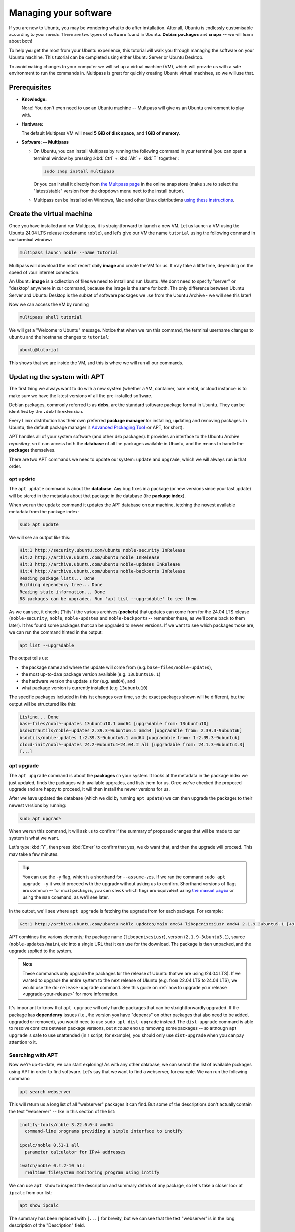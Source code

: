 .. _managing-software:

Managing your software
**********************

If you are new to Ubuntu, you may be wondering what to do after installation.
After all, Ubuntu is endlessly customisable according to your needs.
There are two types of software found in Ubuntu: **Debian packages** and
**snaps** -- we will learn about both!

To help you get the most from your Ubuntu experience, this tutorial will walk
you through managing the software on your Ubuntu machine. This tutorial can
be completed using either Ubuntu Server or Ubuntu Desktop.

To avoid making changes to your computer we will set up a virtual machine (VM),
which will provide us with a safe environment to run the commands in. Multipass
is great for quickly creating Ubuntu virtual machines, so we will use that.

Prerequisites
=============

* **Knowledge:**

  None! You don't even need to use an Ubuntu machine -- Multipass will give us
  an Ubuntu environment to play with.

* **Hardware:**

  The default Multipass VM will need **5 GiB of disk space**, and
  **1 GiB of memory**.

* **Software: -- Multipass**

  * On Ubuntu, you can install Multipass by running the following command in
    your terminal (you can open a terminal window by pressing :kbd:`Ctrl` +
    :kbd:`Alt` + :kbd:`T` together):

    .. code-block:: bash
    
        sudo snap install multipass
    
    Or you can install it directly from
    `the Multipass page <https://snapcraft.io/multipass>`_ in the online snap
    store (make sure to select the "latest/stable" version from the dropdown
    menu next to the install button).

  * Multipass can be installed on Windows, Mac and other Linux distributions
    `using these instructions <https://multipass.run/docs/tutorial#install-multipass>`_.

Create the virtual machine
==========================

Once you have installed and run Multipass, it is straightforward to launch a
new VM. Let us launch a VM using the Ubuntu 24.04 LTS release (codename
``noble``), and let's give our VM the name ``tutorial`` using the following
command in our terminal window:

.. code-block:: bash

    multipass launch noble --name tutorial

Multipass will download the most recent daily **image** and create the VM for
us. It may take a little time, depending on the speed of your internet
connection.

An Ubuntu **image** is a collection of files we need to install and run Ubuntu.
We don't need to specify "server" or "desktop" anywhere in our command, because
the image is the same for both. The only difference between Ubuntu Server and
Ubuntu Desktop is the subset of software packages we use from the Ubuntu
Archive - we will see this later!

Now we can access the VM by running:

.. code-block:: bash

    multipass shell tutorial

We will get a "Welcome to Ubuntu" message. Notice that when we run
this command, the terminal username changes to ``ubuntu`` and the hostname
changes to ``tutorial``:

.. code-block:: bash

    ubuntu@tutorial

This shows that we are inside the VM, and this is where we will run all our
commands.

Updating the system with APT
============================

The first thing we always want to do with a new system (whether a VM, container,
bare metal, or cloud instance) is to make sure we have the latest versions
of all the pre-installed software. 

Debian packages, commonly referred to as **debs**, are the standard software
package format in Ubuntu. They can be identified by the ``.deb`` file extension. 

Every Linux distribution has their own preferred **package manager** for
installing, updating and removing packages. In Ubuntu, the default package
manager is `Advanced Packaging Tool <https://wiki.debian.org/AptCLI>`_ (or APT,
for short).

APT handles all of your system software (and other deb packages). It provides an
interface to the Ubuntu Archive *repository*, so it can access both the
**database** of all the packages available in Ubuntu, and the means to handle
the **packages** themselves.

There are two APT commands we need to update our system: ``update`` and
``upgrade``, which we will always run in that order.

apt update
----------

The ``apt update`` command is about the **database**. Any bug fixes in a package
(or new versions since your last update) will be stored in the metadata about
that package in the database (the **package index**).

When we run the ``update`` command it updates the APT database on our machine,
fetching the newest available metadata from the package index:

.. code-block:: bash

    sudo apt update

We will see an output like this:

.. code-block:: text

    Hit:1 http://security.ubuntu.com/ubuntu noble-security InRelease
    Hit:2 http://archive.ubuntu.com/ubuntu noble InRelease
    Hit:3 http://archive.ubuntu.com/ubuntu noble-updates InRelease
    Hit:4 http://archive.ubuntu.com/ubuntu noble-backports InRelease
    Reading package lists... Done
    Building dependency tree... Done
    Reading state information... Done
    88 packages can be upgraded. Run 'apt list --upgradable' to see them.

As we can see, it checks ("hits") the various archives (**pockets**) that
updates can come from for the 24.04 LTS release (``noble-security``, ``noble``,
``noble-updates`` and ``noble-backports`` -- remember these, as we'll come back to
them later). It has found some packages that can be upgraded to newer versions.
If we want to see which packages those are, we can run the command hinted in
the output:

.. code-block:: bash

    apt list --upgradable

The output tells us:

- the package name and where the update will come from (e.g. ``base-files/noble-updates``),
- the most up-to-date package version available (e.g. ``13ubuntu10.1``)
- the hardware version the update is for (e.g. ``amd64``), and
- what package version is currently installed (e.g. ``13ubuntu10``)

The specific packages included in this list changes over time, so the exact
packages shown will be different, but the output will be structured like this:

.. code-block:: text

    Listing... Done
    base-files/noble-updates 13ubuntu10.1 amd64 [upgradable from: 13ubuntu10]
    bsdextrautils/noble-updates 2.39.3-9ubuntu6.1 amd64 [upgradable from: 2.39.3-9ubuntu6]
    bsdutils/noble-updates 1:2.39.3-9ubuntu6.1 amd64 [upgradable from: 1:2.39.3-9ubuntu6]
    cloud-init/noble-updates 24.2-0ubuntu1~24.04.2 all [upgradable from: 24.1.3-0ubuntu3.3]
    [...]

apt upgrade
-----------

The ``apt upgrade`` command is about the **packages** on your system. It looks
at the metadata in the package index we just updated, finds the packages with
available upgrades, and lists them for us. Once we've checked the proposed
upgrade and are happy to proceed, it will then install the newer versions for
us.

After we have updated the database (which we did by running ``apt update``) we
can then upgrade the packages to their newest versions by running:

.. code-block:: bash

    sudo apt upgrade

When we run this command, it will ask us to confirm if the summary of proposed
changes that will be made to our system is what we want.

Let's type :kbd:`Y`, then press :kbd:`Enter` to confirm that yes, we do
want that, and then the upgrade will proceed. This may take a few minutes.

.. tip::
   You can use the ``-y`` flag, which is a shorthand for ``--assume-yes``. If we ran
   the command ``sudo apt upgrade -y`` it would proceed with the upgrade without
   asking us to confirm. Shorthand versions of flags are common -- for most
   packages, you can check which flags are equivalent using
   `the manual pages <https://manpages.ubuntu.com/>`_ or using the ``man``
   command, as we'll see later. 

In the output, we'll see where ``apt upgrade`` is fetching the upgrade from for
each package. For example:

.. code-block:: text

    Get:1 http://archive.ubuntu.com/ubuntu noble-updates/main amd64 libopeniscsiusr amd64 2.1.9-3ubuntu5.1 [49.1 kB]

APT combines the various elements; the package name (``libopeniscsiusr``),
version (``2.1.9-3ubuntu5.1``), source (``noble-updates/main``), etc into a
single URL that it can use for the download. The package is then unpacked, and
the upgrade applied to the system.

.. note::
    These commands only upgrade the packages for the release of Ubuntu that we
    are using (24.04 LTS). If we wanted to upgrade the entire system to the
    next release of Ubuntu (e.g. from 22.04 LTS to 24.04 LTS), we would use the
    ``do-release-upgrade`` command. See this guide on
    :ref:`how to upgrade your release <upgrade-your-release>` for more information.

It's important to know that ``apt upgrade`` will only handle packages that can be
straightforwardly upgraded. If the package has **dependency** issues (i.e., the
version you have "depends" on other packages that also need to be added,
upgraded or removed), you would need to use ``sudo apt dist-upgrade`` instead.
The ``dist-upgrade`` command is able to resolve conflicts between package
versions, but it *could* end up removing some packages -- so although
``apt upgrade`` is safe to use unattended (in a script, for example), you should
only use ``dist-upgrade`` when you can pay attention to it.

Searching with APT
------------------

Now we're up-to-date, we can start exploring! As with any other database, we
can search the list of available packages using APT in order to find software.
Let's say that we want to find a webserver, for example. We can run the
following command:

.. code-block:: bash

    apt search webserver

This will return us a long list of all "webserver" packages it can find. But
some of the descriptions don't actually contain the text "webserver" -- like in
this section of the list:

.. code-block:: text

    inotify-tools/noble 3.22.6.0-4 amd64
      command-line programs providing a simple interface to inotify

    ipcalc/noble 0.51-1 all
      parameter calculator for IPv4 addresses

    iwatch/noble 0.2.2-10 all
      realtime filesystem monitoring program using inotify

We can use ``apt show`` to inspect the description and summary details of any
package, so let's take a closer look at ``ipcalc`` from our list:

.. code-block:: bash

    apt show ipcalc

The summary has been replaced with ``[...]`` for brevity, but we can see that the
text "webserver" is in the long description of the "Description" field.

.. code-block:: text

    Package: ipcalc
    Version: 0.51-1
    [...]
    APT-Sources: http://archive.ubuntu.com/ubuntu noble/universe amd64 Packages
    Description: parameter calculator for IPv4 addresses
     ipcalc takes an IPv4 address and netmask and calculates the resulting
     broadcast, network, Cisco wildcard mask, and host range. By giving a
     second netmask, you can design sub- and supernetworks. It is also
     intended to be a teaching tool and presents the results as
     easy-to-understand binary values.
     .
     Originally, ipcalc was intended for use from the shell prompt, but a
     CGI wrapper is provided to enable colorful HTML display through a
     webserver.
     You can find it in /usr/share/doc/ipcalc/examples directory.

In many places, you will see reference to ``apt-get`` and ``apt-cache`` instead
of ``apt``. Historically, the *database* part of APT was accessed using
``apt-cache`` (e.g. ``apt-cache show ipcalc``), and the *packages* part of APT
used ``apt-get`` (e.g. ``apt-get install ipcalc``).

APT has recently been streamlined, so although it uses ``apt-get`` and
``apt-cache`` "behind the scenes" (and these commands do still work), we don't
need to worry about remembering which command to use -- we can use the more
convenient ``apt`` directly. To find out more about these packages and how to
use them (or indeed, any package in Ubuntu!) we can refer to the manual pages.

Run ``man apt``, ``man apt-get`` or ``man apt-cache`` in the terminal to access
the manuals for these packages on the command line, or view the same content in
the `online manual pages <https://manpages.ubuntu.com>`_.

Installing deb packages
=======================

For the examples for this section, we're going to use the popular webserver
package, `Apache2 <https://httpd.apache.org/>`_.

APT gives us a lot of details about what will be included in the installation,
and it's always important to understand the implications of a command
*before* we run it. We'll be taking a close look at the details APT gives us,
so we need to be careful in this section.

When we run a command that asks us "``Do you want to continue? [Y/n]``", make
sure to type :kbd:`N` for "no" and then press :kbd:`Enter` unless instructed
otherwise -- this will let us see the output of the commands without making
changes that then need to be undone.

Installing deb packages using APT is done using the ``apt install`` command.
We can install either a single package, or a list of packages at once, by
including their names in a space-separated list after the ``install`` command,
in this format:

.. code-block:: text

    sudo apt install <package 1> <package 2> <package 3>


About ``sudo``
--------------

We've seen the ``sudo`` prefix in a couple of commands already, and you may be
wondering what that's about. In Linux, system tasks (like installing software)
need elevated administrator permissions. These permissions are often called
"root access", and a user with root access is called a "root user".

However, it can be dangerous to operate your machine as a root user -- since
root access gives you full system control the whole time, it allows you to
change or delete important system files. It's very easy to accidentally break
your system in root mode!

Instead, we use ``sudo`` (which is short for ``superuser do``). This command is
a safety feature that grants regular users *temporary* (per command) admin
privileges to make system changes. It's still important for us to always
understand what a command does before we run it, but using ``sudo`` means we
purposefully limit any potential mistakes to a single command.

About dependencies
------------------

As we hinted earlier, packages often come with **dependencies** -- other
packages that *your* package needs so it can function. Sometimes, a package
might depend on a specific version of another package. If a package has
dependencies, then installing a package via ``apt`` will also install any
dependencies, which ensures the software can function properly.

APT tells us how it will resolve any dependency conflicts or issues when we run
the ``install`` command. Let's try this for ourselves, but remember, we
**don't** want to proceed with the install yet, so let's type :kbd:`N` when it
asks us if we want to continue:

.. code-block:: bash

    sudo apt install apache2

The output should be similar to the below. It tells us:

- which packages we have but don't need (we'll talk about that in the
  "autoremove" section),
- additional packages that will be installed (these are our dependencies),
- suggested packages (which we'll discuss in the next section), and
- a summary of which *new* packages will be present on the system after the
  install is done (which in this case is ``apache2`` itself, and all its
  dependencies).

.. code-block:: text

    Reading package lists... Done
    Building dependency tree... Done
    Reading state information... Done
    The following additional packages will be installed:
      apache2-bin apache2-data apache2-utils libapr1t64 libaprutil1-dbd-sqlite3 libaprutil1-ldap libaprutil1t64 liblua5.4-0 ssl-cert
    Suggested packages:
      apache2-doc apache2-suexec-pristine | apache2-suexec-custom www-browser
    The following NEW packages will be installed:
      apache2 apache2-bin apache2-data apache2-utils libapr1t64 libaprutil1-dbd-sqlite3 libaprutil1-ldap libaprutil1t64 liblua5.4-0 ssl-cert
    0 upgraded, 10 newly installed, 0 to remove and 2 not upgraded.
    Need to get 2084 kB of archives.
    After this operation, 8094 kB of additional disk space will be used.
    Do you want to continue? [Y/n] 

Let's try and make sense of this output. 

Types of dependencies
^^^^^^^^^^^^^^^^^^^^^

The relationship between a package and any other packages follows the
`Debian policy on binary dependencies <https://www.debian.org/doc/debian-policy/ch-relationships.html#binary-dependencies-depends-recommends-suggests-enhances-pre-depends>`_,
which we'll briefly look at here. The most common ones you might come
across are: ``depends``, ``recommends``, and ``suggests`` (although there are
others!), so we'll take a look at these three.

- **depends**: Absolutely required, the package won't work without it. If we try
  to remove a package that is depended on by another, both will be removed! 
- **recommends**: Strongly dependent, but not absolutely necessary (which means
  the package will work better with it, but can still function without it)
- **suggests**: Not needed, but may enhance the usefulness of the package in
  some way.

We can see, using ``apt show``, exactly which packages fall into each of these
categories. Let's use Apache2 as our example again:

.. code-block:: bash

    apt show apache2

If we look only at the sections on dependencies, we can see that ``ssl-cert`` is
a recommended package:

.. code-block:: text

    [...]
    Provides: httpd, httpd-cgi
    Pre-Depends: init-system-helpers (>= 1.54~)
    Depends: apache2-bin (= 2.4.58-1ubuntu8.4), apache2-data (= 2.4.58-1ubuntu8.4), apache2-utils (= 2.4.58-1ubuntu8.4), media-types, perl:any, procps
    Recommends: ssl-cert
    Suggests: apache2-doc, apache2-suexec-pristine | apache2-suexec-custom, www-browser, ufw
    [...]

In Ubuntu, the default configuration of ``apt install`` is set to install
recommended packages alongside ``depends``, so when we ran the
``apt install apache2`` command, ``ssl-cert`` was included in the proposed
packages to be installed (even though it's only recommended, not strictly needed).

We can override this behaviour by passing the ``--no-install-recommends`` flag to
our command, like this:

.. code-block:: bash

    sudo apt install apache2 --no-install-recommends

Then the output becomes the following (type :kbd:`N` at the prompt again to
avoid installing for now):

.. code-block:: text

    [...]
    The following additional packages will be installed:
      apache2-bin apache2-data apache2-utils libapr1t64 libaprutil1-dbd-sqlite3 libaprutil1-ldap libaprutil1t64 liblua5.4-0
    Suggested packages:
      apache2-doc apache2-suexec-pristine | apache2-suexec-custom www-browser
    Recommended packages:
      ssl-cert
    The following NEW packages will be installed:
      apache2 apache2-bin apache2-data apache2-utils libapr1t64 libaprutil1-dbd-sqlite3 libaprutil1-ldap libaprutil1t64 liblua5.4-0
    0 upgraded, 9 newly installed, 0 to remove and 25 not upgraded.
    [...]

Now, we see that ``ssl-cert`` is only mentioned as a recommended package, but
is excluded from the list of packages to be installed.

There is a second flag we could pass -- the ``--install-suggests`` flag. This
will not only install the strict dependencies and recommended packages, but
*also* the suggested packages. From our previous output, it doesn't look like
too much, right? It's only four additional packages.

But actually, if we run this command:

.. code-block:: bash

    sudo apt install apache2 --install-suggests

There is now an extremely long list of suggested packages (which I will not
output here, but you can try it for yourself!). In fact, the number of
suggested packages is so long that there is not enough space in this VM to
install them all, so it won't even give us the option to proceed:

.. code-block:: text

    [...]
    0 upgraded, 4598 newly installed, 2 to remove and 0 not upgraded.
    Need to get 7415 MB of archives.
    After this operation, 19.6 GB of additional disk space will be used.
    E: You don't have enough free space in /var/cache/apt/archives/.

This is because each of these suggested packages also comes with their own
lists of dependencies, including suggested packages, all of which would *also*
be installed. It's perhaps clear to see why this is not the default setting!

What if we remove a dependency?
^^^^^^^^^^^^^^^^^^^^^^^^^^^^^^^

We'll go into more detail about removing packages later, but for now, let's see
what happens if we remove a required *dependency*. First, we should (finally!)
install the ``apache2`` package. Let's run the following command again, but this
time when we are asked whether we want to continue, let's press :kbd:`Y` and
then :kbd:`Enter` to confirm, and APT will install the package:

.. code-block:: bash

    sudo apt install apache2

One of the required dependencies is the ``apache2-data`` package. Let's try to
remove it using ``apt remove``:

.. code-block:: bash

    sudo apt remove apache2-data

Once again, ``apt`` won't proceed without confirmation, so we get the following
output -- let's take a look before choose anything:

.. code-block:: text

    [...]
    The following packages were automatically installed and are no longer required:
      apache2-bin apache2-utils libapr1t64 libaprutil1-dbd-sqlite3 libaprutil1-ldap libaprutil1t64 liblua5.4-0 ssl-cert
    Use 'sudo apt autoremove' to remove them.
    The following packages will be REMOVED:
      apache2 apache2-data
    0 upgraded, 0 newly installed, 2 to remove and 2 not upgraded.
    After this operation, 1342 kB disk space will be freed.
    Do you want to continue? [Y/n]

Let's break this down a little bit, because there are some subtle differences
here that we want to understand before we proceed.

- "The following packages were automatically installed and are no longer
  required"

  These were other dependencies that ``apache2`` needed, but none of them depend
  upon ``apache2-data``, so even if we remove ``apache2`` and ``apache2-data``
  they would still be functional -- they just aren't used by any other installed
  packages...and so have no reason to be there anymore. They won't be removed,
  APT is helpfully telling us so we're aware of them.

- "The following packages will be REMOVED"

  These are the packages that will be removed directly - we've told APT we
  want to remove ``apache2-data``, so we expect that to be included, but it will
  also remove ``apache2`` itself! This is because ``apache2-data`` is a required
  dependency, and ``apache2`` won't function *at all* without it.
  
Let's now choose :kbd:`Y` to confirm we want to remove this dependency.

.. warning::
   Removing dependencies can, at worst, cause a system to become unusable -- you
   should always be careful when doing so. If you remove a dependency that is
   part of a chain, the removals will cascade up the chain as each dependency
   and the package that depends on it are removed. You can end up removing more
   than you originally anticipated!


Autoremove dependencies
^^^^^^^^^^^^^^^^^^^^^^^

So, we have removed the ``apache2`` and ``apache2-data`` packages, but the other
dependencies that were installed alongside ``apache2`` are still there. The
output of our ``remove`` command gave us the hint about how to deal with these
redundant packages -- the ``autoremove`` command:

.. code-block:: bash

    sudo apt autoremove

When we run this command, ``apt`` once again gives us a summary of the operation
we requested, but let's choose :kbd:`N` for now when it asks if we want to
continue:

.. code-block:: text

    [...]
    The following packages will be REMOVED:
      apache2-bin apache2-utils libapr1t64 libaprutil1-dbd-sqlite3 libaprutil1-ldap libaprutil1t64 liblua5.4-0 ssl-cert
    0 upgraded, 0 newly installed, 8 to remove and 2 not upgraded.
    After this operation, 6751 kB disk space will be freed.
    Do you want to continue? [Y/n] 

You may be wondering why we don't need to specify any packages when we call the
``autoremove`` command -- after all, we've just been dealing with packages
related to ``apache2``. This is because ``apt`` will check all the packages on
your system. It examines the dependency tree, and if the original reason for the
package to be installed no longer exists (i.e., it isn't needed by anything),
it will be flagged for autoremoval.

But!

We might, in the future, uninstall Apache2 without uninstalling the redundant
packages at the time. We might have found another use for ``ssl-cert``, perhaps
in a script that makes use of SSL certificates. So how can we keep the
``ssl-cert`` package, even though it's flagged for autoremoval?

We can solve this problem, and un-flag the ``ssl-cert`` package for removal, by
*manually* installing it:

.. code-block:: bash

    sudo apt install ssl-cert

This sets ``ssl-cert`` to **manually installed**. We might well wonder "why
didn't APT didn't ask us to confirm anything this time?". In this case, it's
because ``ssl-cert`` is already present on the system so APT doesn't need to
install anything new.

.. code-block:: text

    [...]
    ssl-cert is already the newest version (1.1.2ubuntu1).
    ssl-cert set to manually installed.
    The following packages were automatically installed and are no longer required:
      apache2-bin apache2-utils libapr1t64 libaprutil1-dbd-sqlite3 libaprutil1-ldap libaprutil1t64 liblua5.4-0
    Use 'sudo apt autoremove' to remove them.
    0 upgraded, 0 newly installed, 0 to remove and 2 not upgraded.

If the ``ssl-cert`` package is manually installed on our system, by us, then
``apt`` knows the package is wanted, and we can see that it has been removed
from the autoremove list so our next autoremove will not uninstall it. Let's
test this, just to make sure!

.. code-block:: bash

    sudo apt autoremove

This time we'll select :kbd:`Y` when prompted, and then we can run
``apt list ssl-cert`` to quickly see if our ``ssl-cert`` package is still on
the system:

.. code-block:: bash

   apt list ssl-cert

Which gives us this output, confirming that ``ssl-cert`` is currently installed:

.. code-block:: text

    Listing... Done
    ssl-cert/noble,now 1.1.2ubuntu1 all [installed]

If you're curious, you can also run ``apt list apache2`` to see how the output
differs for a package that was once installed and then removed!

Anyway, we're not quite finished with the Apache2 package, so let's reinstall
it:

.. code-block:: bash

    sudo apt install apache2

And this time select :kbd:`Y` to confirm when it asks.

Customise configuration
=======================

In general, the default package configuration should just work well, and work
"out of the box" when it's installed. But it's almost inevitable that, sooner
or later, we'll want to customise the package so that it better fits our own
purposes.

Before we try to customise the package, we should probably look at what files
are included in it. We can check this using [dpkg](https://documentation.ubuntu.com/server/reference/glossary/#term-dpkg), which is the
`Debian package manager <https://manpages.ubuntu.com/manpages/en/man1/dpkg.1.html>`_.
Although APT is now more commonly used for basic package handling, ``dpkg``
retains some really helpful commands for examining files and finding out
package information. It's installed by default on Ubuntu systems so we can use
it directly:

.. code-block:: bash

    dpkg --listfiles ssl-cert

This gives us the following list of files and their directory structure (the
end of the list is truncated for brevity):

.. code-block:: text

    /.
    /etc
    /etc/ssl
    /etc/ssl/certs
    /etc/ssl/private
    /lib
    diverted by base-files to: /lib.usr-is-merged
    /lib/systemd
    /lib/systemd/system
    /lib/systemd/system/ssl-cert.service
    /usr
    /usr/sbin
    /usr/sbin/make-ssl-cert
    /usr/share
    /usr/share/doc
    /usr/share/doc/ssl-cert
    /usr/share/doc/ssl-cert/README
    [...]

If we find a file but we're not sure what package it comes from, ``dpkg`` can
help us there too! Let's use the example of one of the files from the previous
output: ``/usr/share/ssl-cert/ssleay.cnf`` and do a search for it using
``dpkg``:

.. code-block:: bash

    dpkg --search /usr/share/ssl-cert/ssleay.cnf

This will provide us with the package name for the given file:

.. code-block:: bash

    ssl-cert: /usr/share/ssl-cert/ssleay.cnf

Although this seems obvious to us, because we already know the source of this
file, the ``dpkg`` search function is really useful for tracking down the
sources of files we don't know about!

Conffiles
---------

Most of a package's configuration is handled through
`configuration files <https://www.debian.org/doc/debian-policy/ap-pkg-conffiles.html#automatic-handling-of-configuration-files-by-dpkg>`_
(often known as **conffiles**). Conffiles often contain things like file paths,
logs and debugging configuration, kernel parameters (which can be changed to
optimise system performance), access control, and other configuration settings.
The actual parameters available will vary from one package to another.

Package conffiles are different from all other files delivered in a package.
A package may have any number of conffiles (including none!). Conffiles are
explicitly marked by the package maintainer during development to protect local
configuration from being overwritten during upgrades so that your changes are
saved. This is not the case for any other types of files -- changes you make to
regular files in that package *will be overwritten* during an upgrade. 

How upgrades are handled
------------------------

Since a conffile can be changed by us, we might end up with conflicts when the
package maintainer changes those same files. Therefore, it's important to
understand how such conflicts are handled.

We can show the four possible upgrade scenarios using the following table. What
happens during an upgrade depends on whether the conffile on our system has
been changed by us ("changed/not changed by user"), and whether the version's
default content has been changed by the package maintainer ("changed/not
changed by maintainer"):

========================== ============================= =========================
The conffile is...         **not changed by maintainer** **changed by maintainer**
========================== ============================= =========================
**...changed by user**     Keep user's changes           Ask user                 
**...not changed by user** No changes to make            Apply changes from update
========================== ============================= =========================

So we can see that if we do make changes to a conffile, APT will never
overwrite our changes without asking us first. 

Identifying conffiles
---------------------

Out of the list of files in a package, how do we know which ones are the
conffiles?

After all, they are not marked by any particular file extension, and
although they are often found in the ``/etc/`` directory, they don't *have* to
be there. As we saw before, the only thing conffiles have in common is that the
package maintainer decided to mark them as such.

But that's our clue! So once more, ``dpkg`` can come to our rescue. The
following command will show us (``--show``) the subset of files in the
``apache2`` package that have been marked as "``Conffiles``"
(``-f='${Conffiles}\n'``) by the maintainer and shows each on a new line
(``\n``) in the output:

.. code-block:: bash

    dpkg-query --show -f='${Conffiles}\n' apache2

If you want to understand more about what this command does, you can refer to
the manual page by typing ``man dpkg-query --show``, and it will talk you
through all the options.

Unlike ``dpkg --listfiles``, ``dpkg-query`` *also* gives us a string of letters
and numbers. This string is known as the **"MD5 checksum"** or **"MD5 hash"**. 

.. code-block:: text

     /etc/apache2/apache2.conf 354c9e6d2b88a0a3e0548f853840674c
     /etc/apache2/conf-available/charset.conf e6fbb8adf631932851d6cc522c1e48d7
     /etc/apache2/conf-available/security.conf 332668933023a463046fa90d9b057193
     /etc/apache2/envvars e4431a53c868ae0dfcde68564f3ce6a7
     /etc/apache2/magic a6d370833a02f53db6a0a30800704994
    [...]

We can see the checksum of a specific file by running this command:

.. code-block:: bash

    md5sum /etc/apache2/apache2.conf

Which returns us the checksum followed by the file and its location:

.. code-block:: bash

    354c9e6d2b88a0a3e0548f853840674c  /etc/apache2/apache2.conf

You might well be wondering "why do we care about that?" since they match (in
this example).

The checksum is like a fingerprint - it's unique for every *version* of a file,
so any time the file is changed it will get a new checksum -- which allows us
to see **if a file has been changed** from the default. 

Verifying checksums
-------------------

Let's set up a situation so we can poke a bit at this idea. We can start by
making some changes to a conffile. In Apache2, the main conffile is
``/etc/apache2/apache2.conf``, so let's use that. In a situation where we are
setting up a new webserver, we might reasonably want to increase the
``LogLevel`` from "warn" to "debug" to get more debugging messages, so let's
run this command and use ``sed`` to make that change in the conffile:

.. code-block:: bash

    sudo sed -e 's/LogLevel warn/LogLevel debug/' -i /etc/apache2/apache2.conf

We won't be prompted to confirm if we want to make these changes -- but we do
need root access so we use ``sudo`` in our command. As we hinted in the section
about ``sudo``, the fact that we can make these changes without needing to
confirm is why it can be so easy to break your system when you're operating as
root! Try running the command without the ``sudo``, and you will get a
"permission denied" error.

Next, we'll restart our Apache2 server so that we can activate our configuration
changes:

.. code-block:: bash

    sudo systemctl restart apache2

Now if we run the ``md5sum`` command again, we can see the hash changed:

.. code-block:: bash

    ubuntu@tutorial:~$ md5sum /etc/apache2/apache2.conf

    1109a77001754a836fb4a1378f740702  /etc/apache2/apache2.conf

This works great if we know that there's a file *we* changed, but what about if
someone else tampered with a file, and we don't know which one? In that case,
we can use:

.. code-block:: bash

    dpkg --verify apache2

This will verify the checksums of the files on our system against those held in
the package index for ``apache2``, and return a rather strange looking result
if (or when) it finds a mismatch:

.. code-block:: text

    ??5?????? c /etc/apache2/apache2.conf

Which is exactly what we were expecting to see, since we know we changed this
file.

But what if something else was messed with...something that shouldn't be, and
something not changed by us? Let's make a "silly" change to a different file to
test this -- in this case, changing all instances of the word "warning" to
"silly" in a random package file:

.. code-block:: bash

    sudo sed -e 's/warning/silly/' -i /usr/sbin/a2enmod

And then run the verification again with:

.. code-block:: bash

    dpkg --verify apache2

We now see something that looks like this:

.. code-block:: bash

    ??5?????? c /etc/apache2/apache2.conf
    ??5??????   /usr/sbin/a2enmod

.. note::
    You might have noticed there's a "c" next to the top line but not the
    bottom -- the "c" shows the file is a conffile.

``dpkg`` can tell that the file has been changed, but won't tell us what the
change was. However, since the file in question is not a conffile, we know that
the change *won't be preserved* if we upgrade the package. This means that we
can overwrite the changes and restore the default package content by
"reinstalling" Apache2:

.. code-block:: bash

    sudo apt install --reinstall apache2

By using the ``--reinstall`` flag, we can force ``apt`` to re-unpack all of the
default content. If we then verify once more...

.. code-block:: bash

    dpkg --verify apache2

Then we'll get this output:

.. code-block:: text

    ??5?????? c /etc/apache2/apache2.conf

...so we can see that our change to the conffile has been preserved because
the checksums are different, but the ``a2enmod`` file isn't listed anymore
because it has been restored to the default. Phew!

.. note::
   We can use ``sudo apt install <package>`` to upgrade an installed package,
   but this will only upgrade to the latest version. In our case, we were
   already on the latest version of Apache2, so we needed to force APT to
   re-unpack the content to overwrite our "silly" changes.

Removing packages
=================

Since we have just reinstalled the Apache2 package, we know it is in good
shape. But what if we decide we're done with it and just want to remove it? 
Then we can run:

.. code-block:: bash

    sudo apt remove apache2

Which will give us an output like this:

.. code-block:: text

    Reading package lists... Done
    Building dependency tree... Done
    Reading state information... Done
    The following packages were automatically installed and are no longer required:
      apache2-bin apache2-data apache2-utils libapr1t64 libaprutil1-dbd-sqlite3
      libaprutil1-ldap libaprutil1t64 liblua5.4-0
    Use 'sudo apt autoremove' to remove them.
    The following packages will be REMOVED:
      apache2
    0 upgraded, 0 newly installed, 1 to remove and 44 not upgraded.
    After this operation, 465 kB disk space will be freed.
    Do you want to continue? [Y/n] 

Let's type :kbd:`Y` to proceed. 

As before, we see that the dependencies will still be there even when
``apache2`` has been removed. Let's check with ``dpkg``...

.. code-block:: bash

    dpkg --listfiles apache2

...and see what else might be left behind...

.. code-block:: bash

    /etc
    /etc/apache2
    /etc/apache2/apache2.conf
    /etc/apache2/conf-available
    /etc/apache2/conf-available/charset.conf
    /etc/apache2/conf-available/localized-error-pages.conf
    /etc/apache2/conf-available/other-vhosts-access-log.conf
    /etc/apache2/conf-available/security.conf
    /etc/apache2/conf-available/serve-cgi-bin.conf
    /etc/apache2/conf-enabled
    /etc/apache2/envvars
    /etc/apache2/magic
    /etc/apache2/mods-available
    /etc/apache2/mods-available/access_compat.load
    /etc/apache2/mods-available/actions.conf
    [...]


This looks suspiciously like the list of conffiles we saw earlier, right?

Also removing configuration
---------------------------

As it turns out, removing a package doesn't automatically remove the conffiles.
But -- this is intentional, for our convenience.

By leaving the conffiles in place, if we decide to reinstall ``apache2`` again
in the future, we don't need to spend time setting up all our configuration
again.

Let's see the difference in installing ``apache2`` after it has been installed
(and removed) compared to the first time we installed it:

.. code-block:: bash

    sudo apt install apache2

Notice that it did not ask us to confirm if we wanted to proceed this time.
Why not? As we saw earlier, the "Y/n" confirmation is shown when there are
dependencies, and we know that Apache2 *has* dependencies.

...Ah! But this time, we didn't run ``autoremove`` when we uninstalled Apache2,
so the dependencies are still installed on our system. This means that when we
ask ``apt`` to install ``apache2`` now, there is nothing missing and we are
getting *exactly* what we are asking for.

Since the dependencies and conffiles are still there, we can use our former
config immediately. It even retains the changes we made before, which we can
verify by looking at the checksum again:

.. code-block:: bash

    md5sum /etc/apache2/apache2.conf

Removing and purging
--------------------

What if we decide that we don't want the changed conffiles? Perhaps we want
to go back to the default installation, or we know we won't want to use the
package ever again -- how can we ensure that all the conffiles are removed at
the same time as we remove the package?

In that case, we can use the ``--purge`` option of the ``remove`` command:

.. code-block:: bash

    sudo apt remove --purge apache2

Which will give us this output:

.. code-block:: bash

    [...]
    The following packages were automatically installed and are no longer required:
      apache2-bin apache2-data apache2-utils libapr1t64 libaprutil1-dbd-sqlite3
      libaprutil1-ldap libaprutil1t64 liblua5.4-0
    Use 'sudo apt autoremove' to remove them.
    The following packages will be REMOVED:
      apache2*
    0 upgraded, 0 newly installed, 1 to remove and 9 not upgraded.
    After this operation, 465 kB disk space will be freed.
    Do you want to continue? [Y/n] 

If we look very carefully, we see a little asterisk (\*) in the output.

.. code-block:: bash

    The following packages will be REMOVED:
      apache2*

This tiny indicator tells us that the package will be removed AND purged.
However, it still does not remove the dependencies (or the conffiles
of those dependencies).

Let's type :kbd:`Y` again to confirm we want to proceed. Then, once the
removal is complete, we can check the list once more:

.. code-block:: bash

    dpkg --listfiles apache2

And this time, the output is very different!

.. code-block:: bash

    dpkg-query: package 'apache2' is not installed
    Use dpkg --contents (= dpkg-deb --contents) to list archive files contents.

.. note::
    We could also use the ``dpkg-query --show -f='${Conffiles}\n' apache2``
    command from earlier, and ``dpkg-query`` will find no packages matching
    ``apache2``.

There are other ways to change package files. If you would like to read more,
check out our
:ref:`guide to changing package files <changing-package-files>`.

What else is on our system?
===========================

As we saw earlier, we can search the APT package database for keywords using
``apt search <keyword>`` to find software we might want to install. We can also
see all the packages we already have using ``apt list``, although it can be
easier to navigate and more informative if we use ``dpkg -l`` instead -- then
we can use the up and down arrow keys on our keyboard to scroll (or press
:kbd:`Q` to return to our terminal prompt).

For every package, we can see what versions of it exist in the database:

.. code-block:: bash

    apt policy apache2

This will return a summary of all the versions that exist on our particular
Ubuntu release, ordered by "most recent" first:

.. code-block:: text

    apache2:
      Installed: (none)
      Candidate: 2.4.58-1ubuntu8.4
      Version table:
         2.4.58-1ubuntu8.4 500
            500 http://archive.ubuntu.com/ubuntu noble-updates/main amd64 Packages
            500 http://security.ubuntu.com/ubuntu noble-security/main amd64 Packages
            100 /var/lib/dpkg/status
         2.4.58-1ubuntu8 500
            500 http://archive.ubuntu.com/ubuntu noble/main amd64 Packages

We know that Apache2 isn't installed right now, because we removed and purged
it, which is why the installed version shows as "none":

.. code-block:: text

    Installed: (none)

If we were to install the default package, we would get this one:

.. code-block:: text

    Candidate: 2.4.58-1ubuntu8.4

Under each version we are also shown the **source**. The newest version
(``2.4.58-1ubuntu8.4``) comes from ``noble-updates`` (main) and
``noble-security`` (main). The *original* version (``2.4.58-1ubuntu8``) comes
from ``noble`` (main). This tells us that this was the version released with
the with 24.04 LTS (Noble Numbat).

Installing older package versions
---------------------------------

We can install specific older versions if we want to, for example, to satisfy
dependency requirements of another package. We can do that by specifying the
package name and version:

.. code-block:: bash

    sudo apt install <package=version>

However, this can be tricky and often leads to conflicts in dependency
versions as APT always wants to install the most recent version. We can see an
example of this if we run the following command:

.. code-block:: bash

    sudo apt install apache2=2.4.58-1ubuntu8

APT warns us that the version of apache2 we want to install depends
on earlier versions of the dependencies, but it helpfully tells us which
dependency versions we need to successfully install the package we want.

.. code-block:: text

    [...]
    Some packages could not be installed. This may mean that you have
    requested an impossible situation or if you are using the unstable
    distribution that some required packages have not yet been created
    or been moved out of Incoming.
    The following information may help to resolve the situation:

    The following packages have unmet dependencies:
     apache2 : Depends: apache2-bin (= 2.4.58-1ubuntu8) but 2.4.58-1ubuntu8.4 is to be installed
               Depends: apache2-data (= 2.4.58-1ubuntu8) but 2.4.58-1ubuntu8.4 is to be installed
               Depends: apache2-utils (= 2.4.58-1ubuntu8) but 2.4.58-1ubuntu8.4 is to be installed
    E: Unable to correct problems, you have held broken packages.

So, all we need to do is first install the dependencies, and then run the
install command again. Remember that we can install multiple packages at once
by separating them with spaces:

.. code-block:: bash

    sudo apt install apache2-bin=2.4.58-1ubuntu8 \
      apache2-data=2.4.58-1ubuntu8 \
      apache2-utils=2.4.58-1ubuntu8 \
      apache2=2.4.58-1ubuntu8

In this case we're also breaking the command over multiple lines using
backslashes (``\``) to make it easier to read, but it will still be run as a
single command.

APT will warn us that we are downgrading the package, but let us press
:kbd:`Y` to confirm (when prompted), and it will go ahead and downgrade us
anyway. Let's run the following command again:

.. code-block:: bash

    apt policy apache2

And we'll get confirmation that we're running on an older version:

.. code-block:: text

    apache2:
      Installed: 2.4.58-1ubuntu8
      Candidate: 2.4.58-1ubuntu8.4
      Version table:
         2.4.58-1ubuntu8.4 500
            500 http://archive.ubuntu.com/ubuntu noble-updates/main amd64 Packages
            500 http://security.ubuntu.com/ubuntu noble-security/main amd64 Packages
     *** 2.4.58-1ubuntu8 500
            500 http://archive.ubuntu.com/ubuntu noble/main amd64 Packages
            100 /var/lib/dpkg/status

Where do packages come from?
----------------------------

You may be wondering by now "where exactly do all these packages come from?".
We've spotted a few sources very briefly throughout this tutorial, but haven't
paid direct attention to them yet. Let's take a little time now to define what
we mean by all these different sources that APT can pull packages from.

The source behind APT is the **Ubuntu Package Archive**. This Archive splits
into many layers, each with its own terminology.
The different terminology is quite confusing at first, but we've seen a few of
the terms already. So if we take a look, layer-by-layer, we'll see not just what
all the terms mean, but how they all fit together.

Let's have a quick overview with this diagram. The general flow is that the
Archive splits into **Ubuntu series**. Each series is split up into **pockets**,
and then each pocket contains four **components**. If we tried to show all of
this on one diagram, it would be quite extensive, so let's take a look through
a single path.

.. mermaid::

    flowchart TD;
      A[Ubuntu Package Archive] --> B([Splits into Ubuntu **series**]);

      B --> C[e.g., mantic];
      B --> D[noble]; 
      B --> E[oracular, etc]; 

      D --> H([Series split into **pockets**]);

      H --> I[-release];
      H --> J[-proposed];
      H --> K[-updates];
      H --> L[-security];
      H --> M[-backports];

      K --> N([Splits into **components**]);

      N --> O[main];
      N --> P[universe];
      N --> Q[restricted];
      N --> R[multiverse];

      style C fill:#fff,stroke:#cfcfcf,stroke-width:2px;
      style D fill:#fff,stroke:#cfcfcf,stroke-width:2px;
      style E fill:#fff,stroke:#cfcfcf,stroke-width:2px;

      style I fill:#fff,stroke:#cfcfcf,stroke-width:2px;
      style J fill:#fff,stroke:#cfcfcf,stroke-width:2px;
      style K fill:#fff,stroke:#cfcfcf,stroke-width:2px;
      style L fill:#fff,stroke:#cfcfcf,stroke-width:2px;
      style M fill:#fff,stroke:#cfcfcf,stroke-width:2px;
      style O fill:#fff,stroke:#cfcfcf,stroke-width:2px;
      style P fill:#fff,stroke:#cfcfcf,stroke-width:2px;
      style Q fill:#fff,stroke:#cfcfcf,stroke-width:2px;
      style R fill:#fff,stroke:#cfcfcf,stroke-width:2px;

Series
^^^^^^

The **series** is a set of packages that are released with a specific version
of Ubuntu -- they're usually referred to by their codename (e.g., ``mantic``,
``noble`` and ``oracular`` in our diagram). Each version of Ubuntu may have
multiple releases (for example, an LTS will have an initial release when it
launches (e.g. 24.04 LTS), and then "subsequent point releases" (e.g. 24.04.1
LTS) -- these are all part of the same series (``noble``).

In practice, people often use the term "Ubuntu release" and "Ubuntu series"
interchangeably.

Pockets
^^^^^^^

Every Ubuntu series (``noble``, ``jammy``, etc) is split into **pockets**,
which are related to the software development/release lifecycle:

- **-release** contains the packages as they are at release time.
- **-proposed** contains package updates while they are being tested.
- Once an update is released, they come from either **-security** or
  **-updates** depending on whether they are a security-related update or not.
- And **-backports**, which contains packages that were not available at release
  time.

This is why earlier, we saw that some updates came from ``noble-updates`` or
``noble-security``. These refer to updates and security updates from the noble
series (respectively). Pockets are usually appended to the end of the series,
and it's quite common to see the hyphen (``-``) included when referring to
pockets. 

Remember -- the original version of the ``apache2`` package we saw came from
``noble``. The ``-release`` pocket only includes the software that was part of
the original LTS release, and so it takes the name of the Ubuntu series by
default (i.e., the ``-release`` pocket is implied). 

Components
^^^^^^^^^^

Each pocket is split into four **components**, depending on whether the packages
they contain are *open source* or *closed source*, and whether they are
officially supported by Canonical or are maintained by the Ubuntu Community:

+--------------------------+-------------+---------------+
|                          | Open source | Closed source |
+==========================+=============+===============+
| **Officially supported** | main        | restricted    |
+--------------------------+-------------+---------------+
| **Community supported**  | universe    | multiverse    |
+--------------------------+-------------+---------------+

- **main** contains the open-source packages that are officially supported by
  Canonical. These packages are either installed on every Ubuntu machine, or
  are very widely used for various types of systems and use-cases.
- **universe** holds all other open-source packages in Ubuntu, which are
  typically maintained by the Debian and Ubuntu communities, but may also
  include additional security coverage from Canonical under
  `Ubuntu Pro <https://ubuntu.com/pro>`_, which is available free for personal
  use on up to five machines.
- **restricted** contains the packages that are officially supported by
  Canonical but are not available under a completely free license.
- **multiverse** contains community-maintained proprietary software -- these
  packages are completely unsupported by Canonical.

If you would like more information about the Ubuntu release process, how
packages are produced, or to learn more about the sort of terminology you might
come across, you may be interested in the
`Ubuntu Packaging Guide <https://canonical-ubuntu-packaging-guide.readthedocs-hosted.com/en/latest/explanation/archive/>`_,
which is a great resource containing all this information (and much more!).

Installing a .deb file
======================

Although APT is the preferred way to install packages on your system, due to
its ability to handle depedencies and keep software up-to-date, not every
package is available in the APT repository -- especially if they are so old
they are no longer maintained, or conversely, are the newest version still in
development!

We can install .deb files that aren't in the APT repository using ``dpkg`` --
all we need is to download the .deb file, and we can run a command like this to
install it:

.. code-block:: bash

    sudo dpkg -i <file-name.deb>

But -- APT is helpful here too. Even if we get a .deb file that isn't from the
Ubuntu Archive, we can still install it with APT so that if there are
dependencies that can be resolved automatically from the Archive -- they will
be!

.. code-block:: bash

    sudo apt install ./file-name.deb

If we ever do want to install a .deb file, APT is definitely the most
convenient way to do it. We may still need to handle *some* dependencies
manually, but now we have the knowledge to be able to do that.

Luckily, most of the packages you will ever need are likely to be found through
APT. If it's not, it's worth checking if the software is available as a **snap**
instead.

.. _tutorial_snaps:

Snaps
=====

Snaps are a newer, self-contained software format that were developed to be
a more portable and easy-to-use alternative to debs. They come with all their
dependencies pre-bundled so that there is no need for a package management tool
to track dependencies, and they run inside sandboxed environments that limit
their interactions with the rest of the system.

Instead of **versions** as we have them in debs, snaps use the concept of
`channels <https://snapcraft.io/docs/channels>`_ to define which release of a
snap is installed.

By default, snaps are kept automatically up-to-date, so we don't need to
remember to update and upgrade them. There are times on a live system, such as
a server in a production environment, where we might not want to have updates
automatically applied. In those cases, we can
`turn off automatic updates <https://snapcraft.io/docs/managing-updates>`_ and
refresh the system snaps when it's convenient (for example, during a
maintenance window).

If you would like to try out snaps, we recommend the excellent
`quickstart tour <https://snapcraft.io/docs/quickstart-tour>`_ tutorial in the
snap documentation. Feel free to continue using the VM we've been using in
this tutorial while exploring!

Completion!
===========

Once you are finished and want to leave the tutorial, you can run:

.. code-block:: bash

    exit

This will take you out of the VM and back to your live machine. Then, you can
run the following commands to delete the VM and remove it completely from your
machine:

.. code-block:: bash

    multipass delete tutorial
    multipass purge

Summary
=======

Congratulations, we made it to the end! We've covered a lot of material in this
tutorial, so let's do a quick recap of what we've learned:

**Finding, installing and removing packages**

* How to update and upgrade all our system's software with APT:
  * ``sudo apt update && sudo apt upgrade``

* How to search for software using keywords or strings:
  * ``apt search <keyword>`` or ``apt search "some content string"`` 

* How to see the description of a package, including what dependencies it has:
  * ``apt show <package name>``
  
  Or how to check what package versions are available:
  * ``apt policy <package>``

* How to install packages...
  * ``sudo apt install <package1> <package2>``

* How to see all the files a package contains
  * ``dpkg --listfiles <package>``

* How to find out what package a file belongs to:
  * ``dpkg --search <path/to/file>``

* ...And how to remove packages again! As well as the difference between removing and purging.
  * ``sudo apt remove <package>``

* We even learned how to downgrade to older versions of APT packages, and all
  about APT sources.

**Customising package configuration**

* How to find the conffiles in a package:
  * ``dpkg-query --show -f='${Conffiles}\n' <package>``

* How to see if package files have been changed:
  * ``dpkg --verify <package>``

* ...And if a non-conffile has been changed by accident, we can fix it with:
  * ``sudo apt install --reinstall <package>``

* We know that our changes to conffiles are always safely preserved, while
  changes to non-conffiles are reverted at the next upgrade or security fix.

* Importantly, we know how to verify checksums with ``md5sum`` or similar
  tools, which helps us to more safely build packages from source.

* And finally, we learned about snaps!

